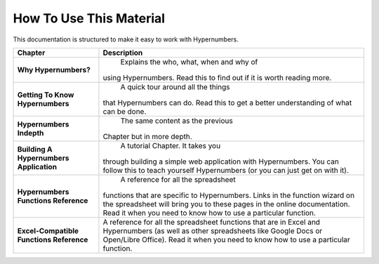 ========================
How To Use This Material
========================

This documentation is structured to make it easy to work with Hypernumbers.

.. tabularcolumns:: |l|L|

======================================== =======================================
Chapter                                  Description
======================================== =======================================
**Why Hypernumbers?**                            Explains the who, what, when and why of
                                         using Hypernumbers. Read this to find
                                         out if it is worth reading more.

**Getting To Know Hypernumbers**                 A quick tour around all the things
                                         that Hypernumbers can do. Read this
                                         to get a better understanding of what
                                         can be done.

**Hypernumbers Indepth**                         The same content as the previous
                                         Chapter but in more depth.

**Building A Hypernumbers Application**          A tutorial Chapter. It takes you
                                         through building a simple web
                                         application with Hypernumbers. You
                                         can follow this to teach yourself
                                         Hypernumbers (or you can just get on
                                         with it).

**Hypernumbers Functions Reference**             A reference for all the spreadsheet
                                         functions that are specific to
                                         Hypernumbers. Links in the function
                                         wizard on the spreadsheet will
                                         bring you to these pages in the online
                                         documentation. Read it when you need
                                         to know how to use a particular
                                         function.

**Excel-Compatible Functions Reference** A reference for all the spreadsheet
                                         functions that are in Excel and
                                         Hypernumbers (as well as other
                                         spreadsheets like Google Docs or
                                         Open/Libre Office).  Read it when you
                                         need to know how to use a particular
                                         function.
======================================== =======================================

.. index:: tutorial, teach yourself Hypernumbers, reference, Google Docs, Open Office, Libre Office, Excel, Excel-compatible
   pair: function; wizard
